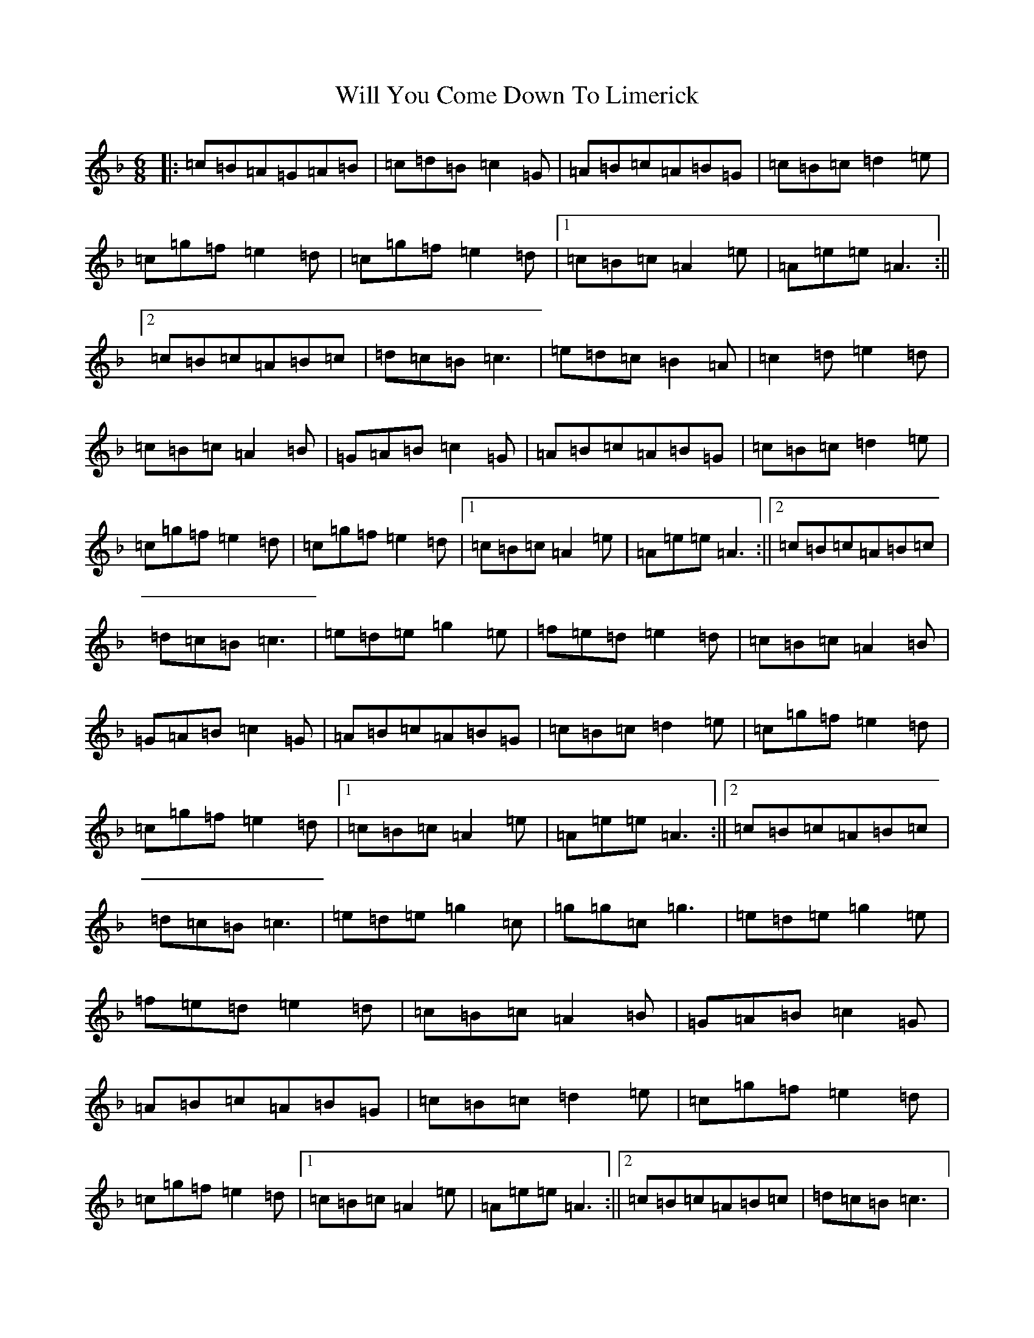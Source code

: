 X: 18811
T: Will You Come Down To Limerick
S: https://thesession.org/tunes/7989#setting19227
R: jig
M:6/8
L:1/8
K: C Mixolydian
|:=c=B=A=G=A=B|=c=d=B=c2=G|=A=B=c=A=B=G|=c=B=c=d2=e|=c=g=f=e2=d|=c=g=f=e2=d|1=c=B=c=A2=e|=A=e=e=A3:||2=c=B=c=A=B=c|=d=c=B=c3|=e=d=c=B2=A|=c2=d=e2=d|=c=B=c=A2=B|=G=A=B=c2=G|=A=B=c=A=B=G|=c=B=c=d2=e|=c=g=f=e2=d|=c=g=f=e2=d|1=c=B=c=A2=e|=A=e=e=A3:||2=c=B=c=A=B=c|=d=c=B=c3|=e=d=e=g2=e|=f=e=d=e2=d|=c=B=c=A2=B|=G=A=B=c2=G|=A=B=c=A=B=G|=c=B=c=d2=e|=c=g=f=e2=d|=c=g=f=e2=d|1=c=B=c=A2=e|=A=e=e=A3:||2=c=B=c=A=B=c|=d=c=B=c3|=e=d=e=g2=c|=g=g=c=g3|=e=d=e=g2=e|=f=e=d=e2=d|=c=B=c=A2=B|=G=A=B=c2=G|=A=B=c=A=B=G|=c=B=c=d2=e|=c=g=f=e2=d|=c=g=f=e2=d|1=c=B=c=A2=e|=A=e=e=A3:||2=c=B=c=A=B=c|=d=c=B=c3|